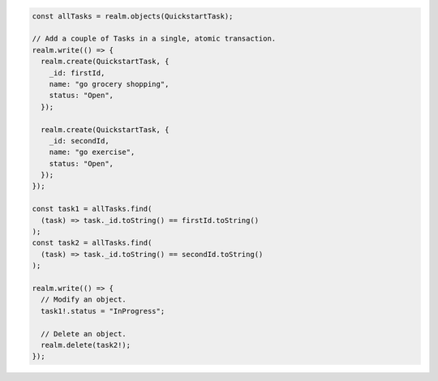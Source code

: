 .. code-block:: typescript

   const allTasks = realm.objects(QuickstartTask);

   // Add a couple of Tasks in a single, atomic transaction.
   realm.write(() => {
     realm.create(QuickstartTask, {
       _id: firstId,
       name: "go grocery shopping",
       status: "Open",
     });

     realm.create(QuickstartTask, {
       _id: secondId,
       name: "go exercise",
       status: "Open",
     });
   });

   const task1 = allTasks.find(
     (task) => task._id.toString() == firstId.toString()
   );
   const task2 = allTasks.find(
     (task) => task._id.toString() == secondId.toString()
   );

   realm.write(() => {
     // Modify an object.
     task1!.status = "InProgress";

     // Delete an object.
     realm.delete(task2!);
   });
